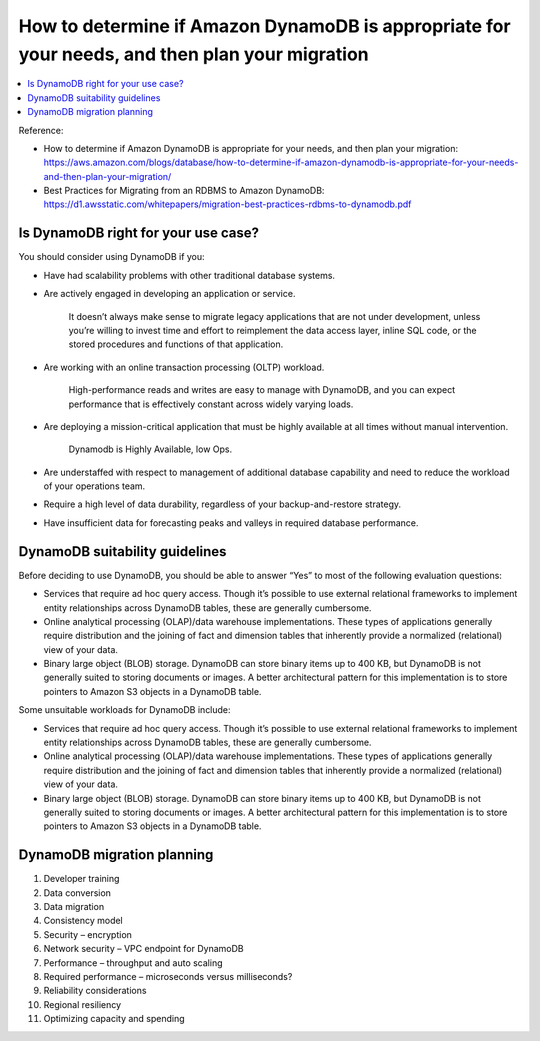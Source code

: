How to determine if Amazon DynamoDB is appropriate for your needs, and then plan your migration
==============================================================================

.. contents::
    :class: this-will-duplicate-information-and-it-is-still-useful-here
    :depth: 1
    :local:

Reference:

- How to determine if Amazon DynamoDB is appropriate for your needs, and then plan your migration: https://aws.amazon.com/blogs/database/how-to-determine-if-amazon-dynamodb-is-appropriate-for-your-needs-and-then-plan-your-migration/
- Best Practices for Migrating from an RDBMS to Amazon DynamoDB: https://d1.awsstatic.com/whitepapers/migration-best-practices-rdbms-to-dynamodb.pdf

Is DynamoDB right for your use case?
------------------------------------------------------------------------------
You should consider using DynamoDB if you:

- Have had scalability problems with other traditional database systems.
- Are actively engaged in developing an application or service.

    It doesn’t always make sense to migrate legacy applications that are not under development, unless you’re willing to invest time and effort to reimplement the data access layer, inline SQL code, or the stored procedures and functions of that application.

- Are working with an online transaction processing (OLTP) workload.

    High-performance reads and writes are easy to manage with DynamoDB, and you can expect performance that is effectively constant across widely varying loads.

- Are deploying a mission-critical application that must be highly available at all times without manual intervention.

    Dynamodb is Highly Available, low Ops.

- Are understaffed with respect to management of additional database capability and need to reduce the workload of your operations team.

- Require a high level of data durability, regardless of your backup-and-restore strategy.

- Have insufficient data for forecasting peaks and valleys in required database performance.


DynamoDB suitability guidelines
------------------------------------------------------------------------------
Before deciding to use DynamoDB, you should be able to answer “Yes” to most of the following evaluation questions:

- Services that require ad hoc query access. Though it’s possible to use external relational frameworks to implement entity relationships across DynamoDB tables, these are generally cumbersome.
- Online analytical processing (OLAP)/data warehouse implementations. These types of applications generally require distribution and the joining of fact and dimension tables that inherently provide a normalized (relational) view of your data.
- Binary large object (BLOB) storage. DynamoDB can store binary items up to 400 KB, but DynamoDB is not generally suited to storing documents or images. A better architectural pattern for this implementation is to store pointers to Amazon S3 objects in a DynamoDB table.

Some unsuitable workloads for DynamoDB include:

- Services that require ad hoc query access. Though it’s possible to use external relational frameworks to implement entity relationships across DynamoDB tables, these are generally cumbersome.
- Online analytical processing (OLAP)/data warehouse implementations. These types of applications generally require distribution and the joining of fact and dimension tables that inherently provide a normalized (relational) view of your data.
- Binary large object (BLOB) storage. DynamoDB can store binary items up to 400 KB, but DynamoDB is not generally suited to storing documents or images. A better architectural pattern for this implementation is to store pointers to Amazon S3 objects in a DynamoDB table.

DynamoDB migration planning
------------------------------------------------------------------------------

1. Developer training
2. Data conversion
3. Data migration
4. Consistency model
5. Security – encryption
6. Network security – VPC endpoint for DynamoDB
7. Performance – throughput and auto scaling
8. Required performance – microseconds versus milliseconds?
9. Reliability considerations
10. Regional resiliency
11. Optimizing capacity and spending

